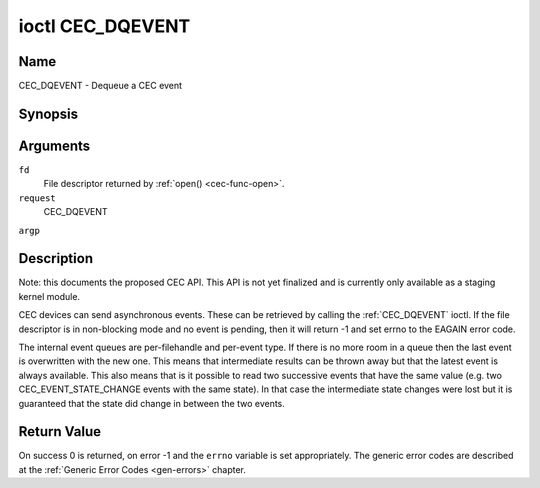 .. -*- coding: utf-8; mode: rst -*-

.. _CEC_DQEVENT:

*****************
ioctl CEC_DQEVENT
*****************

Name
====

CEC_DQEVENT - Dequeue a CEC event


Synopsis
========

.. cpp:function:: int ioctl( int fd, int request, struct cec_event *argp )

Arguments
=========

``fd``
    File descriptor returned by :ref:`open() <cec-func-open>`.

``request``
    CEC_DQEVENT

``argp``


Description
===========

Note: this documents the proposed CEC API. This API is not yet finalized
and is currently only available as a staging kernel module.

CEC devices can send asynchronous events. These can be retrieved by
calling the :ref:`CEC_DQEVENT` ioctl. If the file descriptor is in
non-blocking mode and no event is pending, then it will return -1 and
set errno to the EAGAIN error code.

The internal event queues are per-filehandle and per-event type. If
there is no more room in a queue then the last event is overwritten with
the new one. This means that intermediate results can be thrown away but
that the latest event is always available. This also means that is it
possible to read two successive events that have the same value (e.g.
two CEC_EVENT_STATE_CHANGE events with the same state). In that case
the intermediate state changes were lost but it is guaranteed that the
state did change in between the two events.


.. _cec-event-state-change:

.. flat-table:: struct cec_event_state_change
    :header-rows:  0
    :stub-columns: 0
    :widths:       1 1 8


    -  .. row 1

       -  __u16

       -  ``phys_addr``

       -  The current physical address.

    -  .. row 2

       -  __u16

       -  ``log_addr_mask``

       -  The current set of claimed logical addresses.



.. _cec-event-lost-msgs:

.. flat-table:: struct cec_event_lost_msgs
    :header-rows:  0
    :stub-columns: 0
    :widths:       1 1 16


    -  .. row 1

       -  __u32

       -  ``lost_msgs``

       -  Set to the number of lost messages since the filehandle was opened
          or since the last time this event was dequeued for this
          filehandle. The messages lost are the oldest messages. So when a
          new message arrives and there is no more room, then the oldest
          message is discarded to make room for the new one. The internal
          size of the message queue guarantees that all messages received in
          the last two seconds will be stored. Since messages should be
          replied to within a second according to the CEC specification,
          this is more than enough.



.. _cec-event:

.. flat-table:: struct cec_event
    :header-rows:  0
    :stub-columns: 0
    :widths:       1 1 1 8


    -  .. row 1

       -  __u64

       -  ``ts``

       -  Timestamp of the event in ns.

       -

    -  .. row 2

       -  __u32

       -  ``event``

       -  The CEC event type, see :ref:`cec-events`.

       -

    -  .. row 3

       -  __u32

       -  ``flags``

       -  Event flags, see :ref:`cec-event-flags`.

       -

    -  .. row 4

       -  union

       -  (anonymous)

       -
       -

    -  .. row 5

       -
       -  struct cec_event_state_change

       -  ``state_change``

       -  The new adapter state as sent by the :ref:`CEC_EVENT_STATE_CHANGE <CEC_EVENT_STATE_CHANGE>`
          event.

    -  .. row 6

       -
       -  struct cec_event_lost_msgs

       -  ``lost_msgs``

       -  The number of lost messages as sent by the :ref:`CEC_EVENT_LOST_MSGS <CEC_EVENT_LOST_MSGS>`
          event.



.. _cec-events:

.. flat-table:: CEC Events Types
    :header-rows:  0
    :stub-columns: 0
    :widths:       3 1 16


    -  .. _CEC_EVENT_STATE_CHANGE:

       -  ``CEC_EVENT_STATE_CHANGE``

       -  1

       -  Generated when the CEC Adapter's state changes. When open() is
          called an initial event will be generated for that filehandle with
          the CEC Adapter's state at that time.

    -  .. _CEC_EVENT_LOST_MSGS:

       -  ``CEC_EVENT_LOST_MSGS``

       -  2

       -  Generated if one or more CEC messages were lost because the
          application didn't dequeue CEC messages fast enough.



.. _cec-event-flags:

.. flat-table:: CEC Event Flags
    :header-rows:  0
    :stub-columns: 0
    :widths:       3 1 8


    -  .. _CEC_EVENT_FL_INITIAL_VALUE:

       -  ``CEC_EVENT_FL_INITIAL_VALUE``

       -  1

       -  Set for the initial events that are generated when the device is
          opened. See the table above for which events do this. This allows
          applications to learn the initial state of the CEC adapter at
          open() time.



Return Value
============

On success 0 is returned, on error -1 and the ``errno`` variable is set
appropriately. The generic error codes are described at the
:ref:`Generic Error Codes <gen-errors>` chapter.
